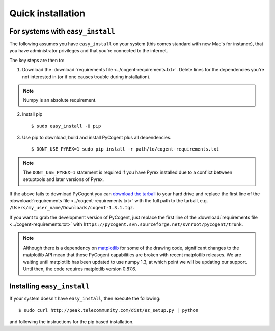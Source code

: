 .. _quick-install:

Quick installation
==================

For systems with ``easy_install``
---------------------------------

The following assumes you have ``easy_install`` on your system (this comes standard with new Mac's for instance), that you have administrator privileges and that you're connected to the internet.

The key steps are then to:

1. Download the :download:`requirements file <../cogent-requirements.txt>`. Delete lines for the dependencies you're not interested in (or if one causes trouble during installation).

.. note:: Numpy is an absolute requirement.

2. Install pip ::

    $ sudo easy_install -U pip

3. Use pip to download, build and install PyCogent plus all dependencies. ::

    $ DONT_USE_PYREX=1 sudo pip install -r path/to/cogent-requirements.txt

.. note:: The ``DONT_USE_PYREX=1`` statement is required if you have Pyrex installed due to a conflict between setuptools and later versions of Pyrex.

If the above fails to download PyCogent you can `download the tarball <http://sourceforge.net/projects/pycogent>`_ to your hard drive and replace the first line of the :download:`requirements file <../cogent-requirements.txt>` with the full path to the tarball, e.g. ``/Users/my_user_name/Downloads/cogent-1.3.1.tgz``.

If you want to grab the development version of PyCogent, just replace the first line of the :download:`requirements file <../cogent-requirements.txt>` with ``https://pycogent.svn.sourceforge.net/svnroot/pycogent/trunk``.

.. note:: Although there is a dependency on matplotlib_ for some of the drawing code, significant changes to the matplotlib API mean that those PyCogent capabilities are broken with recent matplotlib releases. We are waiting until matplotlib has been updated to use numpy 1.3, at which point we will be updating our support. Until then, the code requires matplotlib version 0.87.6.

.. _pip: http://pypi.python.org/pypi/pip
.. _matplotlib: http://matplotlib.sourceforge.net/

.. todo::

    **FOR RELEASE:** update the tarball name for the version.

Installing ``easy_install``
---------------------------

If your system doesn't have ``easy_install``, then execute the following::

    $ sudo curl http://peak.telecommunity.com/dist/ez_setup.py | python

and following the instructions for the pip based installation.
